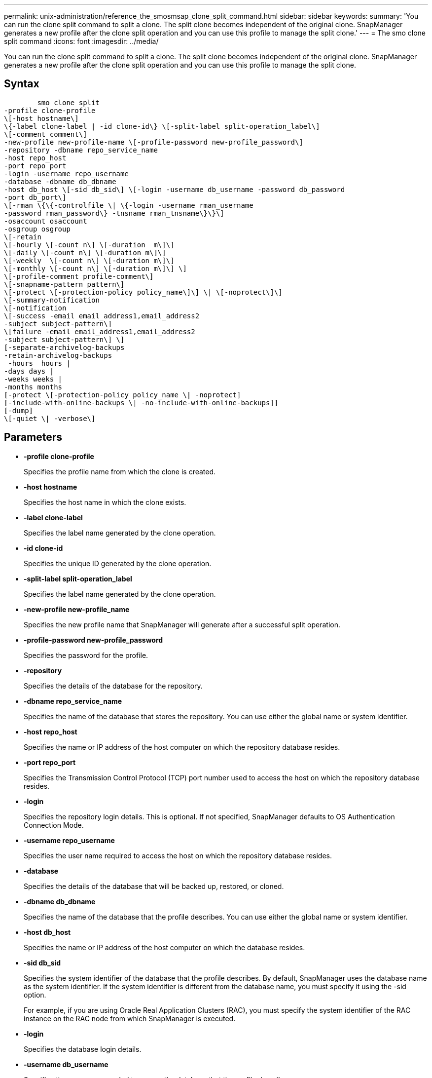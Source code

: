 ---
permalink: unix-administration/reference_the_smosmsap_clone_split_command.html
sidebar: sidebar
keywords: 
summary: 'You can run the clone split command to split a clone. The split clone becomes independent of the original clone. SnapManager generates a new profile after the clone split operation and you can use this profile to manage the split clone.'
---
= The smo clone split command
:icons: font
:imagesdir: ../media/

[.lead]
You can run the clone split command to split a clone. The split clone becomes independent of the original clone. SnapManager generates a new profile after the clone split operation and you can use this profile to manage the split clone.

== Syntax

----

        smo clone split 
-profile clone-profile 
\[-host hostname\] 
\{-label clone-label | -id clone-id\} \[-split-label split-operation_label\]
\[-comment comment\] 
-new-profile new-profile-name \[-profile-password new-profile_password\] 
-repository -dbname repo_service_name 
-host repo_host 
-port repo_port 
-login -username repo_username 
-database -dbname db_dbname 
-host db_host \[-sid db_sid\] \[-login -username db_username -password db_password  
-port db_port\] 
\[-rman \{\{-controlfile \| \{-login -username rman_username 
-password rman_password\} -tnsname rman_tnsname\}\}\] 
-osaccount osaccount 
-osgroup osgroup 
\[-retain 
\[-hourly \[-count n\] \[-duration  m\]\] 
\[-daily \[-count n\] \[-duration m\]\] 
\[-weekly  \[-count n\] \[-duration m\]\] 
\[-monthly \[-count n\] \[-duration m\]\] \] 
\[-profile-comment profile-comment\] 
\[-snapname-pattern pattern\] 
\[-protect \[-protection-policy policy_name\]\] \| \[-noprotect\]\] 
\[-summary-notification 
\[-notification 
\[-success -email email_address1,email_address2 
-subject subject-pattern\] 
\[failure -email email_address1,email_address2 
-subject subject-pattern\] \] 
[-separate-archivelog-backups
-retain-archivelog-backups
 -hours  hours |
-days days |
-weeks weeks |
-months months
[-protect \[-protection-policy policy_name \| -noprotect]
[-include-with-online-backups \| -no-include-with-online-backups]]
[-dump]
\[-quiet \| -verbose\]
----

== Parameters

* *-profile clone-profile*
+
Specifies the profile name from which the clone is created.

* *-host hostname*
+
Specifies the host name in which the clone exists.

* *-label clone-label*
+
Specifies the label name generated by the clone operation.

* *-id clone-id*
+
Specifies the unique ID generated by the clone operation.

* *-split-label split-operation_label*
+
Specifies the label name generated by the clone operation.

* *-new-profile new-profile_name*
+
Specifies the new profile name that SnapManager will generate after a successful split operation.

* *-profile-password new-profile_password*
+
Specifies the password for the profile.

* *-repository*
+
Specifies the details of the database for the repository.

* *-dbname repo_service_name*
+
Specifies the name of the database that stores the repository. You can use either the global name or system identifier.

* *-host repo_host*
+
Specifies the name or IP address of the host computer on which the repository database resides.

* *-port repo_port*
+
Specifies the Transmission Control Protocol (TCP) port number used to access the host on which the repository database resides.

* *-login*
+
Specifies the repository login details. This is optional. If not specified, SnapManager defaults to OS Authentication Connection Mode.

* *-username repo_username*
+
Specifies the user name required to access the host on which the repository database resides.

* *-database*
+
Specifies the details of the database that will be backed up, restored, or cloned.

* *-dbname db_dbname*
+
Specifies the name of the database that the profile describes. You can use either the global name or system identifier.

* *-host db_host*
+
Specifies the name or IP address of the host computer on which the database resides.

* *-sid db_sid*
+
Specifies the system identifier of the database that the profile describes. By default, SnapManager uses the database name as the system identifier. If the system identifier is different from the database name, you must specify it using the -sid option.
+
For example, if you are using Oracle Real Application Clusters (RAC), you must specify the system identifier of the RAC instance on the RAC node from which SnapManager is executed.

* *-login*
+
Specifies the database login details.

* *-username db_username*
+
Specifies the user name needed to access the database that the profile describes.

* *-password db_password*
+
Specifies the password needed to access the database that the profile describes.

* *-rman*
+
Specifies the details that SnapManager uses to catalog backups with Oracle Recovery Manager (RMAN).

* *-controlfile*
+
Specifies the target database control files as the RMAN repository instead of a catalog.

* *-login*
+
Specifies the RMAN login details.

* *-password rman_password*
+
Specifies the password used to log in to the RMAN catalog.

* *-username rman_username*
+
Specifies the user name used to log in to the RMAN catalog.

* *-tnsname tnsname*
+
Specifies the tnsname connection name (this is defined in the tsname.ora file).

* *-osaccount osaccount*
+
Specifies the name of the Oracle database user account. SnapManager uses this account to perform the Oracle operations such as startup and shutdown. It is typically the user who owns the Oracle software on the host, for example, oracle.

* *-osgroup osgroup*
+
Specifies the name of the Oracle database group name associated with the oracle account.
+
NOTE: The -osaccount and -osgroup variables are required for UNIX but not allowed for databases running on Windows.

* *-retain [-hourly [-count n] [-duration m]] [-daily [-count n] [-duration m]] [-weekly [-count n] [-duration m]] [-monthly [-count n] [-duration m]]*
+
Specifies the retention policy for a backup.
+
For each retention class, either or both the retention count or retention duration might be specified. The duration is in units of the class (for example, hours for hourly, days for daily). For instance, if you specify only a retention duration of 7 for daily backups, then SnapManager will not limit the number of daily backups for the profile (because the retention count is 0), but SnapManager will automatically delete daily backups created over 7 days ago.

* *-profile-comment profile-comment*
+
Specifies the comment for a profile describing the profile domain.

* *-snapname-pattern pattern*
+
Specifies the naming pattern for Snapshot copies. You can also include custom text, for example, HAOPS for highly available operations, in all Snapshot copy names. You can change the Snapshot copy naming pattern when you create a profile or after the profile has been created. The updated pattern applies only to Snapshot copies that have not yet been created. Snapshot copies that exist retain the previous Snapname pattern. You can use several variables in the pattern text.

* *-protect -protection-policy policy_name*
+
Specifies whether the backup should be protected to secondary storage.
+
NOTE: If -protect is specified without -protection-policy, then the dataset will not have a protection policy. If -protect is specified and -protection-policy is not set when the profile is created, then it may be set later by the smo profile update command or set by the storage administrator by using the Protection Manager's console.

* *-summary-notification*
+
Specifies the details for configuring summary email notification for multiple profiles under a repository database. SnapManager generates this email.

* *-notification*
+
Specifies the details for configuring email notification for the new profile. SnapManager generates this email. The email notification enables the database administrator to receive emails on the succeeded or failed status of the database operation that is performed by using this profile.

* *-success*
+
Specifies that email notification is enabled for a profile for when the SnapManager operation succeeds.

* *-email email address 1 email address 2*
+
Specifies the email address of the recipient.

* *-subject subject-pattern*
+
Specifies the email subject.

* *-failure*
+
Specifies that email notification is enabled for a profile for when the SnapManager operation fails.

* *-separate-archivelog-backups*
+
Specifies that the archive log backup is separated from the datafile backup. This is an optional parameter, which you can provide while creating the profile. After the backups are separated by using this option, you can either create datafiles-only backup or archive logs-only backup.

* *-retain-archivelog-backups -hours hours | -daysdays | -weeksweeks| -monthsmonths*
+
Specifies that the archive log backups are retained based on the archive log retention duration (hourly, daily, weekly, or monthly).

* *protect [-protection-policypolicy_name] | -noprotect*
+
Specifies that the archive log files is protected based on the archive log protection policy.
+
Specifies that the archive log files are not protected by using the -noprotect option.

* *-include-with-online-backups | -no-include-with-online-backups*
+
Specifies that the archive log backup is included along with the online database backup.
+
Specifies that the archive log backups are not included along with the online database backup.

* *-dump*
+
Specifies that the dump files are not collected after the successful profile create operation.

* *-quiet*
+
Displays only error messages in the console. The default setting displays error and warning messages.

* *-verbose*
+
Displays error, warning, and informational messages in the console.
